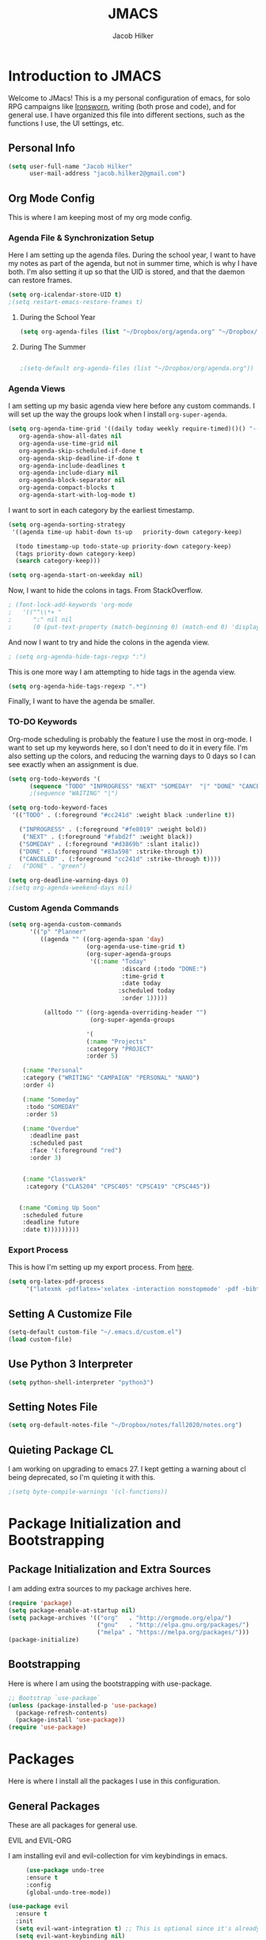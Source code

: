 #+title: JMACS
#+author: Jacob Hilker
* *Introduction to JMACS*
  Welcome to JMacs! This is a my personal configuration of emacs, for
  solo RPG campaigns like [[https://www.ironswornrpg.com/][Ironsworn]], writing (both prose and code), and
  for general use. I have organized this file into different sections,
  such as the functions I use, the UI settings, etc.
** Personal Info
   #+BEGIN_SRC emacs-lisp
(setq user-full-name "Jacob Hilker"
      user-mail-address "jacob.hilker2@gmail.com")
   #+END_SRC

** Org Mode Config
   This is where I am keeping most of my org mode config.
*** Agenda File & Synchronization Setup
    Here I am setting up the agenda files. During the school year, I want to have my notes as part of the agenda, but not in summer time, which is why I have both. I'm also setting it up so that the UID is stored, and that the daemon can restore frames. 
    #+BEGIN_SRC emacs-lisp
(setq org-icalendar-store-UID t)
;(setq restart-emacs-restore-frames t)
    #+END_SRC
**** During the School Year
     #+BEGIN_SRC emacs-lisp
(setq org-agenda-files (list "~/Dropbox/org/agenda.org" "~/Dropbox/notes/fall2020/notes.org" ))
     #+END_SRC

**** During The Summer
     #+BEGIN_SRC emacs-lisp

;(setq-default org-agenda-files (list "~/Dropbox/org/agenda.org"))
     #+END_SRC
*** Agenda Views
    I am setting up my basic agenda view here before any custom commands. I will set up the way the groups look when I install =org-super-agenda=.
    #+BEGIN_SRC emacs-lisp
   (setq org-agenda-time-grid '((daily today weekly require-timed)()() "----------------------" nil)
      org-agenda-show-all-dates nil
      org-agenda-use-time-grid nil
      org-agenda-skip-scheduled-if-done t
      org-agenda-skip-deadline-if-done t
      org-agenda-include-deadlines t
      org-agenda-include-diary nil
      org-agenda-block-separator nil
      org-agenda-compact-blocks t
      org-agenda-start-with-log-mode t)
    #+END_SRC
    I want to sort in each category by the earliest timestamp.
    #+BEGIN_SRC emacs-lisp
(setq org-agenda-sorting-strategy
 '((agenda time-up habit-down ts-up   priority-down category-keep)
 
  (todo timestamp-up todo-state-up priority-down category-keep)
  (tags priority-down category-keep)
  (search category-keep)))

(setq org-agenda-start-on-weekday nil)
    #+END_SRC
    Now, I want to hide the colons in tags. From StackOverflow.
    #+BEGIN_SRC emacs-lisp
; (font-lock-add-keywords 'org-mode
;   '(("^\\*+ "
;      ":" nil nil
;      (0 (put-text-property (match-beginning 0) (match-end 0) 'display " ")))))
    #+END_SRC
    And now I want to try and hide the colons in the agenda view.
    #+BEGIN_SRC emacs-lisp
; (setq org-agenda-hide-tags-regxp ":")
    #+END_SRC
    This is one more way I am attempting to hide tags in the agenda view.
    #+BEGIN_SRC emacs-lisp
(setq org-agenda-hide-tags-regexp ".*")
    #+END_SRC
    Finally, I want to have the agenda be smaller.
*** TO-DO Keywords
    Org-mode scheduling is probably the feature I use the most in org-mode. I want to set up my keywords here, so I don't need to do it in every file. I'm also setting up the colors, and reducing the warning days to 0 days so I can see exactly when an assignment is due.
    #+BEGIN_SRC emacs-lisp
(setq org-todo-keywords '(
      (sequence "TODO" "INPROGRESS" "NEXT" "SOMEDAY"  "|" "DONE" "CANCELED")))
      ;(sequence "WAITING" "|")

(setq org-todo-keyword-faces
 '(("TODO" . (:foreground "#cc241d" :weight black :underline t))
 
   ("INPROGRESS" . (:foreground "#fe8019" :weight bold))
    ("NEXT" . (:foreground "#fabd2f" :weight black))
   ("SOMEDAY" . (:foreground "#d3869b" :slant italic))
   ("DONE" . (:foreground "#83a598" :strike-through t))
   ("CANCELED" . (:foreground "cc241d" :strike-through t))))
;   ("DONE" . "green")

(setq org-deadline-warning-days 0)
;(setq org-agenda-weekend-days nil)

    #+END_SRC
*** Custom Agenda Commands
    #+BEGIN_SRC emacs-lisp
(setq org-agenda-custom-commands
      '(("p" "Planner"
         ((agenda "" ((org-agenda-span 'day)
                      (org-agenda-use-time-grid t)
                      (org-super-agenda-groups
                       '((:name "Today"                       
                                :discard (:todo "DONE:")
                                :time-grid t
                                :date today
                               :scheduled today
                                :order 1)))))
                          
          (alltodo "" ((org-agenda-overriding-header "")
                       (org-super-agenda-groups
   
                      '(
                      (:name "Projects"
                      :category "PROJECT"
                      :order 5)
                     
    (:name "Personal"
    :category ("WRITING" "CAMPAIGN" "PERSONAL" "NANO")
    :order 4)
    
    (:name "Someday"
     :todo "SOMEDAY"
     :order 5)

    (:name "Overdue"
      :deadline past
      :scheduled past
      :face '(:foreground "red")
      :order 3)


    (:name "Classwork"
     :category ("CLAS204" "CPSC405" "CPSC419" "CPSC445"))


   (:name "Coming Up Soon"
    :scheduled future
    :deadline future
    :date t)))))))))
    #+END_SRC
*** Export Process
    This is how I'm setting up my export process. From [[https://www.fbxiang.com/blog/2017/11/01/write_papers_with_org_mode_and_spacemacs.html#title_9][here]].
    #+BEGIN_SRC emacs-lisp
(setq org-latex-pdf-process 
     '("latexmk -pdflatex='xelatex -interaction nonstopmode' -pdf -bibtex -f %f"))
    #+END_SRC
** Setting A Customize File
   #+BEGIN_SRC emacs-lisp
(setq-default custom-file "~/.emacs.d/custom.el")
(load custom-file) 
   #+END_SRC

** Use Python 3 Interpreter 
   #+BEGIN_SRC emacs-lisp
(setq python-shell-interpreter "python3")
   #+END_SRC
** Setting Notes File
   #+BEGIN_SRC emacs-lisp
(setq org-default-notes-file "~/Dropbox/notes/fall2020/notes.org")
   #+END_SRC
** Quieting Package CL 
I am working on upgrading to emacs 27. I kept getting a warning about cl being deprecated, so I'm quieting it with this.
#+BEGIN_SRC emacs-lisp
;(setq byte-compile-warnings '(cl-functions))
#+END_SRC
* Package Initialization and Bootstrapping
** Package Initialization and Extra Sources
   I am adding extra sources to my package archives here.

   #+BEGIN_SRC emacs-lisp
(require 'package)
(setq package-enable-at-startup nil)
(setq package-archives '(("org"   . "http://orgmode.org/elpa/")
                         ("gnu"   . "http://elpa.gnu.org/packages/")
                         ("melpa" . "https://melpa.org/packages/")))
(package-initialize)
   #+END_SRC
** Bootstrapping
   Here is where I am using the bootstrapping with use-package.

   #+BEGIN_SRC emacs-lisp
;; Bootstrap `use-package`
(unless (package-installed-p 'use-package)
  (package-refresh-contents)
  (package-install 'use-package))
(require 'use-package)
   #+END_SRC
* Packages
  Here is where I install all the packages I use in this configuration.
** General Packages
   These are all packages for general use.
**** EVIL and EVIL-ORG
     I am installing evil and evil-collection for vim keybindings in emacs.
     #+BEGIN_SRC emacs-lisp
     (use-package undo-tree
     :ensure t
     :config
     (global-undo-tree-mode))

(use-package evil
  :ensure t
  :init
  (setq evil-want-integration t) ;; This is optional since it's already set to t by default.
  (setq evil-want-keybinding nil)
  :config
  (evil-mode 1)
  :preface
  (defun ian/save-and-kill-this-buffer ()
    (interactive)
    (save-buffer)
    (kill-this-buffer))
  :config
  (with-eval-after-load 'evil-maps ; avoid conflict with company tooltip selection
    (define-key evil-insert-state-map (kbd "C-n") nil)
    (define-key evil-insert-state-map (kbd "C-p") nil))
  (evil-ex-define-cmd "q" #'kill-this-buffer)
  (evil-ex-define-cmd "wq" #'ian/save-and-kill-this-buffer))

(use-package evil-collection
  :after evil
  :ensure t
  :config
  (evil-collection-init))

(use-package evil-org
  :ensure t
  :after org
  :config
  (add-hook 'org-mode-hook 'evil-org-mode)
  (add-hook 'evil-org-mode-hook
            (lambda ()
              (evil-org-set-key-theme)))
  (require 'evil-org-agenda)
  (evil-org-agenda-set-keys))

(use-package evil-surround
  :ensure t
  :config
  (global-evil-surround-mode 1))
     #+END_SRC
**** Imenu-List
     Imenu-list allows me to get an overview of my code or outline for an
     AAR/novel. Here I enable it and install it.

     #+BEGIN_SRC emacs-lisp
(use-package imenu-list
:ensure t
:config
(setq-default imenu-list-position "left"))

;(imenu-list-minor-mode t)
     #+END_SRC

**** Which-Key
     Which-key enables me to see what keys I can use.
     #+BEGIN_SRC emacs-lisp
(use-package which-key
:ensure t
:config
(which-key-mode 1))
     #+END_SRC

**** Magit
     Magit enables me to use git while in emacs. I enable it and install it here.
     #+BEGIN_SRC emacs-lisp
(use-package magit
:ensure t)

(use-package evil-magit
:ensure t)
     #+END_SRC

**** All-The-Icons
     Here I enable all-the-icons.
     #+BEGIN_SRC emacs-lisp
(use-package all-the-icons
:ensure t)
     #+END_SRC

**** Projectile
     Projectile is a way of using projects in emacs.
     #+BEGIN_SRC emacs-lisp
(use-package projectile
:ensure t
:config
(projectile-mode)
(setq projectile-project-search-path '("~/Projects/" "~/Documents/aurea" "~/Documents/brokenThrones" "~/Documents/byrne" "~/Documents/shatteredSkies"))


)
     #+END_SRC

**** General.el

     #+BEGIN_SRC emacs-lisp
(use-package general
:ensure t)
     #+END_SRC

**** Dashboard
     #+BEGIN_SRC emacs-lisp
(use-package dashboard
  :ensure t
  :config
  (dashboard-setup-startup-hook)
  (setq dashboard-startup-banner "~/.emacs.d/banner.png")
  (setq dashboard-banner-logo-title "Man your own jackhammer!")
  (setq dashboard-center-content t)
(setq dashboard-items '((recents  . 5)
                        (projects . 5)
                        (agenda . 5))))


     #+END_SRC
**** Unfill
     For toggling fill and unfill.

     #+BEGIN_SRC emacs-lisp
(use-package unfill
:ensure t)
     #+END_SRC
**** YASnippet
     #+BEGIN_SRC emacs-lisp
(use-package yasnippet
:ensure t
:config
(yas-global-mode t))

(use-package yasnippet-snippets
:ensure t)
     #+END_SRC

**** Restart Emacs
     #+BEGIN_SRC emacs-lisp
     (use-package restart-emacs
     :ensure t)
     #+END_SRC
**** CSV
     If I am using csv files I want a csv package.
     #+BEGIN_SRC emacs-lisp
(use-package csv-mode
:ensure t)
(add-to-list 'auto-mode-alist '("\\.csv\\'" . csv-mode))
     #+END_SRC

**** Smartparens and Evil-Smartparens
     #+BEGIN_SRC emacs-lisp
(use-package smartparens
:ensure t
:config
(smartparens-global-mode t))
(use-package evil-smartparens
:ensure t
:after (smartparens evil evil-collection))
     #+END_SRC
**** Treemacs
     #+BEGIN_SRC emacs-lisp
(use-package treemacs
:ensure t
:config
(setq-default treemacs-width 20))

(use-package treemacs-evil
:after evil treemacs
:ensure t)

(use-package treemacs-projectile
:after projectile treemacs
:ensure t)

(use-package treemacs-magit
:after magit treemacs
:ensure t)
     #+END_SRC
**** Linum-relative 
     #+BEGIN_SRC emacs-lisp
(use-package linum-relative
:ensure t
:config
(setq linum-relative-current-symbol "")
)
     #+END_SRC
**** Elcord
     Allows me to set my discord status in emacs.
     #+BEGIN_SRC emacs-lisp
(use-package elcord
:ensure t)
     #+END_SRC
**** BM
     #+BEGIN_SRC emacs-lisp
(use-package bm
:ensure t)
     #+END_SRC
** UI Packages
*** Themes
**** Solarized
     Here is a package for using solarized.
     #+BEGIN_SRC emacs-lisp
(use-package color-theme-sanityinc-solarized
:ensure t)
     #+END_SRC

**** Atom One
     #+BEGIN_SRC emacs-lisp
(use-package atom-one-dark-theme
:ensure t)
     #+END_SRC
**** Gruvbox
     #+BEGIN_SRC emacs-lisp
(use-package gruvbox-theme
:ensure t)
     #+END_SRC
**** Doom Themes
     #+BEGIN_SRC emacs-lisp
(use-package doom-themes
:ensure t)
     #+END_SRC
*** Doom Modeline

    #+BEGIN_SRC emacs-lisp 
   (use-package doom-modeline
   :ensure t
   :config
   (setq doom-modeline-height 32))
    #+END_SRC
*** Ace Window
    #+BEGIN_SRC emacs-lisp
(use-package ace-window :ensure t)
    #+END_SRC
*** Golden Ratio
    #+BEGIN_SRC emacs-lisp
(use-package golden-ratio
:ensure t
:config
(golden-ratio-mode t)
(setq golden-ratio-auto-scale t))
    #+END_SRC
*** Ewal
    #+BEGIN_SRC emacs-lisp
;(use-package ewal 
;:ensure t
;:init (setq ewal-use-built-in-always-p nil
;              ewal-use-built-in-on-failure-p t
;              ewal-built-in-palette "sexy-material"
;              ewal-json-file "~/.cache/wal/colors.json"))
    #+END_SRC

*** Centaur Tabs
    #+BEGIN_SRC emacs-lisp 
 (use-package centaur-tabs
 :ensure t
 :config
 (centaur-tabs-mode t)
 
    (setq centaur-tabs-set-modified-marker t)
    (setq centaur-tabs-modified-marker "•")
    (setq centaur-tabs-set-bar 'left) 
    (setq centaur-tabs-set-icons t)
    (setq centaur-tabs-set-close-button t)
    (setq centaur-tabs-close-button "x")
    (setq centaur-tabs-style "rounded")
    (setq centaur-tabs-height 32)
    (define-key evil-normal-state-map (kbd "g t") 'centaur-tabs-forward)
    (define-key evil-normal-state-map (kbd "g T") 'centaur-tabs-backward)
    (setq centaur-tabs-cycle-scope 'tabs))
 
 
 (defun centaur-tabs-buffer-groups ()
  "Use as few groups as possible."
 (list (cond ((string-equal "*" (substring (buffer-name) 0 1))
                    "Tools")
                    (cond ((string-equal "eglot" (downcase (substring (buffer-name) 1 6)))
                           "Eglot")
                          (t
                           "Tools")))))
(defun centaur-tabs-hide-tab (x)
  "Do no to show buffer X in tabs."
  (let ((name (format "%s" x)))
    (or
     ;; Current window is not dedicated window.
     (window-dedicated-p (selected-window))

     ;; Buffer name not match below blacklist.
     (string-prefix-p "*epc" name)
     (string-prefix-p "*helm" name)
     (string-prefix-p "*Helm" name)
     (string-prefix-p "*Compile-Log*" name)
     (string-prefix-p "*lsp" name)
     (string-prefix-p "*company" name)
     (string-prefix-p "*Flycheck" name)
     (string-prefix-p "*tramp" name)
     (string-prefix-p " *Mini" name)
     (string-prefix-p "*help" name)
     (string-prefix-p "*straight" name)
     (string-prefix-p " *temp" name)
     (string-prefix-p "*Help" name)
     (string-prefix-p "*mybuf" name)
     (string-prefix-p "*Org Agenda*" name)
     (string-prefix-p "*Ilist*" name)

     (string-prefix-p "*Agenda Commands*" name)
     ;; Is not magit buffer.
     (and (string-prefix-p "magit" name)
      (not (file-name-extension name)))
     )))
(add-hook 'server-after-make-frame-hook 'centaur-tabs-mode)

   #+end_src
    #+END_SRC
*** Solaire Mode
    #+BEGIN_SRC emacs-lisp
;(use-package solaire-mode
;  :hook (after-init . solaire-global-mode))
    #+END_SRC
*** Pretty Mode
    #+BEGIN_SRC emacs-lisp
(use-package pretty-mode
:ensure t)
    #+END_SRC
** Worldbuilding Packages
*** Wordgen Mode
    #+BEGIN_SRC emacs-lisp
(use-package wordgen
:ensure t)
    #+END_SRC
*** Mediawiki
    This package lets me use wikipedia syntax highlighting.
    #+BEGIN_SRC emacs-lisp
(use-package mediawiki
:ensure t)
    #+END_SRC
** Writer Packages
*** Writegood-Mode
    #+BEGIN_SRC emacs-lisp
(use-package writegood-mode
:ensure t)
    #+END_SRC
*** Writeroom-Mode
    Writeroom-Mode is a minor mode for distraction-free writing.
    #+BEGIN_SRC emacs-lisp
(use-package writeroom-mode
:ensure t)
    #+END_SRC
*** Wordsmith Mode

    #+BEGIN_SRC emacs-lisp
    (use-package wordsmith-mode
    :ensure t)
    #+END_SRC
*** Markdown Mode
    This allows me to use markdown mode.
    #+BEGIN_SRC emacs-lisp
(use-package markdown-mode
:ensure t)
    #+END_SRC 
** RPG Packages
*** Decide-Mode
    This is useful for rolling dice.
    #+BEGIN_SRC emacs-lisp
(use-package decide
:ensure t)
    #+END_SRC
** Completion Packages
*** Ivy
    #+BEGIN_SRC emacs-lisp
(use-package ivy
:ensure t
:config
(ivy-mode 1))
    #+END_SRC

*** Counsel
    Counsel allows us to utilize ivy by replacing many built-in and common
    functions with richer versions. Let’s install it!

    #+BEGIN_SRC emacs-lisp
;(use-package counsel-projectile)
(use-package counsel
:ensure t)
    #+END_SRC

*** Swiper
    #+BEGIN_SRC emacs-lisp
(use-package swiper
  :commands (swiper swiper-all))
    #+END_SRC
*** Company Mode
    #+BEGIN_SRC emacs-lisp
    (use-package company
    :ensure t
    :config
    (add-hook 'after-init-hook 'global-company-mode))
    #+END_SRC
** Programming Packages
*** Python Programming
    #+BEGIN_SRC emacs-lisp
  (use-package elpy
  :ensure t)
    #+END_SRC
*** BBCode Formatting
    #+BEGIN_SRC emacs-lisp
    (use-package bbcode-mode
    :ensure t)
    #+END_SRC
*** Javascript
    #+BEGIN_SRC emacs-lisp
    (use-package js2-mode
    :ensure t)
    (add-to-list 'auto-mode-alist '("\\.js\\'" . js2-mode))
    ;; Better imenu
    (add-hook 'js2-mode-hook #'js2-imenu-extras-mode)
    (use-package js2-refactor
    :ensure t)
    (use-package xref-js2
    :ensure t)

(add-hook 'js2-mode-hook #'js2-refactor-mode)
(js2r-add-keybindings-with-prefix "C-c C-r")
(define-key js2-mode-map (kbd "C-k") #'js2r-kill)

;; js-mode (which js2 is based on) binds "M-." which conflicts with xref, so
;; unbind it.
(define-key js-mode-map (kbd "M-.") nil)

(add-hook 'js2-mode-hook (lambda ()
  (add-hook 'xref-backend-functions #'xref-js2-xref-backend nil t)))

    #+END_SRC
*** Flush 
    #+BEGIN_SRC emacs-lisp
(use-package flycheck
:ensure t
:config
(add-hook 'prog-mode-hook 'flycheck-mode))
    #+END_SRC
*** Lorem Ipsum
    #+BEGIN_SRC emacs-lisp
(use-package lorem-ipsum
:ensure t)
    #+END_SRC
*** .vimrc Mode
    #+BEGIN_SRC emacs-lisp
(use-package vimrc-mode
:ensure t
:config 
(add-to-list 'auto-mode-alist '("\\.vimrc\\'" . vimrc-mode)))

    #+END_SRC

*** Web Mode 
    #+BEGIN_SRC emacs-lisp
(use-package web-mode
:ensure t)
    #+END_SRC
*** Tagedit
    #+BEGIN_SRC emacs-lisp
(use-package tagedit
:ensure t
:config
(tagedit-add-experimental-features))
    #+END_SRC
*** YAML Mode
    #+BEGIN_SRC emacs-lisp
(use-package yaml-mode
:ensure t)
    #+END_SRC 
** Org Packages
*** Org Bullets
    This allows for better org-mode bullets.
    #+BEGIN_SRC emacs-lisp
(use-package org-bullets
:after org
:ensure t)
    #+END_SRC
*** Org-TOC
    Allows for a TOC to be generated in an org file.
    #+BEGIN_SRC emacs-lisp
(use-package toc-org
  :after org
  :init (add-hook 'org-mode-hook #'toc-org-enable))
    #+END_SRC
*** Org Super Agenda
    I'm setting up my agenda with a few groups. I want things for today to show up first, followed by things coming up soon, overdue items, personal items, and things to do someday last.
    #+BEGIN_SRC emacs-lisp
(use-package org-super-agenda
:ensure t
:config
(add-hook 'org-mode-hook 'org-super-agenda-mode)

;(setq org-agenda-span 5)
(setq org-super-agenda-fontify-whole-header-line t)
;(setq org-super-agenda-header-separator (concat "\n" (make-string (window-width) 9472) "\n" ))

(setq org-super-agenda-groups 
'((:name "Today"
   :discard (:todo "DONE:")
   :date today
   :scheduled today
   :and (:date today :time-grid t))

                         

   
   (:name "Projects"
    :category "PROJECT"
    :order 5)
    
    (:name "Someday"
     :todo "SOMEDAY:"
     :order 5)

    (:name "Overdue"
      :deadline past
      :scheduled past
      :face '(:foreground "red")
      :order 3)

    (:name "Personal"
    :category ("WRITING" "CAMPAIGN" "PERSONAL" "NANO" "UMWCLUB")
    :order 4)

    (:name "Classwork"
     :category ("CLAS204" "CPSC405" "CPSC419" "CPSC445"))


   (:name "Coming Up Soon"
    :scheduled future
    :deadline future
    :date t))))
;(setq org-agenda-prefix 
;'((agenda . " %i %-12:c%?-12t% s")
; (todo . " %i %-12:c%s")
; (tags . " %i %-12:c")
; (search . " %i %-12:c")))
;'((:auto-category t)))) - for automatically by category
    #+END_SRC
*** Org Export Backends
**** Org Mediawiki
     #+BEGIN_SRC emacs-lisp
    (use-package ox-mediawiki
    :ensure t)
     #+END_SRC
**** Org RST
     #+BEGIN_SRC emacs-lisp
(use-package ox-rst
:ensure t)
     #+END_SRC
**** Pandoc
     Pandoc is just too damn good to give up.
     #+BEGIN_SRC emacs-lisp
(use-package ox-pandoc
:ensure t)
     #+END_SRC
*** Org Journal
    #+BEGIN_SRC emacs-lisp
(use-package org-journal
:ensure t
:config
(setq org-agenda-enable-journal-integration nil)
:custom
(org-journal-dir "~/Dropbox/org/bullet/")
(org-journal-time-format "%a, %d %b %Y")
(org-journal-file-type 'monthly))
    #+END_SRC
*** Pomodoro
    #+BEGIN_SRC emacs-lisp
(use-package tomatinho
:ensure t)
    #+END_SRC
*** Org Chef
    If I find a recipe I want to try I want to save it easily.
    #+BEGIN_SRC emacs-lisp
(use-package org-chef
:ensure t)
    #+END_SRC
*** Org QL
    #+BEGIN_SRC emacs-lisp
(use-package org-ql
:ensure t)
    #+END_SRC

    #+END_SRC
*** Org-Ref
    Org-ref allows me to do citations easily.
    #+BEGIN_SRC emacs-lisp
(use-package ivy-bibtex
:ensure t)

(use-package org-ref
:ensure t
:config
(setq org-ref-completion-library 'org-ref-ivy-bibtex))


(setq org-ref-default-bibliography '("~/Dropbox/bibliography/biblatex.bib"))
    #+END_SRC
*** Org Agenda Property
    This allows me to show other properties in the agenda view.
    #+BEGIN_SRC emacs-lisp
(use-package org-agenda-property
:ensure t)
    #+END_SRC
** News Packages
*** Elfeed
    Elfeed is a feed reader. EMMS is a music player for podcasts.
    #+BEGIN_SRC emacs-lisp
(use-package elfeed-org
  :ensure t
  :config
  (elfeed-org)
(setq elfeed-db-directory "~/Dropbox/elfeed")
(setq rmh-elfeed-org-files (list "~/Dropbox/elfeed/elfeed.org")))

;(defun bjm/elfeed-show-all ()
;  (interactive)
;  (bookmark-maybe-load-default-file)
;  (bookmark-jump "elfeed-all"))
;(defun bjm/elfeed-show-emacs ()
;  (interactive)
;  (bookmark-maybe-load-default-file)
;  (bookmark-jump "elfeed-emacs"))
;(defun bjm/elfeed-show-daily ()
;  (interactive)
;  (bookmark-maybe-load-default-file)
;  (bookmark-jump "elfeed-daily"))

;;functions to support syncing .elfeed between machines
;;makes sure elfeed reads index from disk before launching
(defun bjm/elfeed-load-db-and-open ()
  "Wrapper to load the elfeed db from disk before opening"
  (interactive)
  (elfeed-db-load)
  (elfeed)
  (elfeed-search-update--force))

;;write to disk when quiting
(defun bjm/elfeed-save-db-and-bury ()
  "Wrapper to save the elfeed db to disk before burying buffer"
  (interactive)
  (elfeed-db-save)
  (quit-window))

(defun elfeed-mark-all-as-read ()
      (interactive)
      (mark-whole-buffer)
      (elfeed-search-untag-all-unread))

(use-package elfeed
  :ensure t
  :bind (:map elfeed-search-mode-map
               ("C-g" . bookmark-jump)
              ("a" . bjm/elfeed-show-all)
              ("A" . elfeed-mark-all-as-read)
;              ("D" . bjm/elfeed-show-daily)
              ("q" . bjm/elfeed-save-db-and-bury)))

(defun ime-elfeed-podcast-tagger (entry)
  (when (elfeed-entry-enclosures entry)
    (elfeed-tag entry 'podcasts)))

(add-hook 'elfeed-new-entry-hook #'ime-elfeed-podcast-tagger)

    #+END_SRC
* Miscellaneous Formats
** Title Format
   #+BEGIN_SRC emacs-lisp
(setq-default frame-title-format '("" user-login-name " - " "%b"))
   #+END_SRC

** Timestamp Formats
   #+BEGIN_SRC emacs-lisp
;(setq-default org-display-custom-times t)
;(setq org-time-stamp-custom-formats '("<%a, %d %h>" . "<%a, %d %h %H:%M>"))
;(setq org-agenda-format-date "%d %h")
   #+END_SRC  
** Agenda Date Format
   I don't like the default date format for the agenda. I'm going to make it a bit smaller here. I also found the separator lines on [[https://www.reddit.com/r/orgmode/comments/e4stk2/adding_a_separator_line_between_days_in_emacs/][r/orgmode]].

   #+BEGIN_SRC emacs-lisp
;(setq org-agenda-format-date "%a, %d %b.")
(setq org-agenda-format-date (concat "\n"
                                                    (make-string (window-width) 9472)
                                                    "\n"
                                                    "%a, %d %b."
                                                    "\n"
                                                   (make-string (window-width) 9472)
))
   #+END_SRC
* Specific Functions
** Sidebar 
   I'm testing this.
** Hide Messages and QL View
   #+begin_src emacs-lisp 
(setq-default message-log-max nil)
(kill-buffer "*Messages*")
;(kill-buffer "*Org QL View: Coming Up Soon*")
;(setq split-width-threshold 40)
;(setq split-height-threshold nil)
   #+end_src
** Find Files
*** Find Config File
    This file lets me edit my configuration file.

    #+BEGIN_SRC emacs-lisp
(defun edit-dotfile ()
  (interactive)
  (find-file "~/.emacs.d/jmacs.org"))
    #+END_SRC

*** Find Journal Location
    #+BEGIN_SRC emacs-lisp
(defun org-journal-find-location ()
  ;; Open today's journal, but specify a non-nil prefix argument in order to
  ;; inhibit inserting the heading; org-capture will insert the heading.
  (org-journal-new-entry t)
  ;; Position point on the journal's top-level heading so that org-capture
  ;; will add the new entry as a child entry.
  (goto-char (point-min)))
    #+END_SRC
*** Find Notes 
    This function will find my notes for the current semester.
    #+BEGIN_SRC emacs-lisp
(defun find-notes ()
(interactive)
(find-file "~/Dropbox/notes/fall2020/notes.org"))
    #+END_SRC

*** Find Agenda 
    This function will find my notes for the current semester.
    #+BEGIN_SRC emacs-lisp
(defun find-agenda ()
(interactive)
(find-file "~/Dropbox/org/agenda.org"))
    #+END_SRC

** Use Y/N or y/n for yes/no
   Here is a way I can use "y" or "n" to answer yes or no.
   #+BEGIN_SRC emacs-lisp
(defalias 'yes-or-no-p 'y-or-n-p)
   #+END_SRC
** Auto-Save Fix
   #+BEGIN_SRC emacs-lisp
(setq backup-directory-alist
      `((".*" . ,temporary-file-directory)))
(setq auto-save-file-name-transforms
      `((".*" ,temporary-file-directory t)))

   #+END_SRC
** Resize Images
   #+BEGIN_SRC emacs-lisp
(setq org-image-actual-width (/ (display-pixel-width) 4))
   #+END_SRC
** No Tabs, Only Spaces
   #+BEGIN_SRC emacs-lisp
(setq-default indent-tabs-mode nil)
   #+END_SRC
** One Group for Centaur Tabs
   #+BEGIN_SRC emacs-lisp
(defun centaur-tabs-buffer-groups ()
     "`centaur-tabs-buffer-groups' control buffers' group rules.

   Group centaur-tabs with mode if buffer is derived from `eshell-mode' `emacs-lisp-mode' `dired-mode' `org-mode' `magit-mode'.
   All buffer name start with * will group to \"Emacs\".
   Other buffer group by `centaur-tabs-get-group-name' with project name."
     (list
    (cond
     ((or (string-equal "*" (substring (buffer-name) 0 1))
          (memq major-mode '(magit-process-mode
                 magit-status-mode
                 magit-diff-mode
                 magit-log-mode
                 magit-file-mode
                 magit-blob-mode
                 magit-blame-mode
                 )))
      "Emacs")
     ((derived-mode-p 'prog-mode)
      "Editing")
     ((memq major-mode '(helpful-mode
                 help-mode))
      "Help")
    
     (t
      (centaur-tabs-get-group-name (current-buffer))))))
   #+END_SRC
** Set Journal Header
   #+BEGIN_SRC emacs-lisp
(defun org-journal-file-header-func ()
  "Custom function to create journal header."
  (concat
    (pcase org-journal-file-type
      (`daily "#+TITLE: Daily Journal\n#+STARTUP: folded")
      (`weekly "#+TITLE: Weekly Journal\n#+STARTUP: folded")
      (`monthly "#+TITLE: Monthly Journal\n#+STARTUP: folded")
      (`yearly "#+TITLE: Yearly Journal\n#+STARTUP: folded"))))

(setq org-journal-file-header 'org-journal-file-header-func)
   #+END_SRC
** Find Modeline Segments
   #+BEGIN_SRC emacs-lisp
(defun find-modeline ()
(interactive)
(find-file "~/.emacs.d/elpa/doom-modeline-20200211.1352/doom-modeline-segments.el")
)
   #+END_SRC
** Capture at Point
   #+BEGIN_SRC emacs-lisp
(defun org-capture-at-point ()
  "Insert an org capture template at point."
  (interactive)
  (org-capture 0))
   #+END_SRC
** Use Scratch Buffer as Default
   #+begin_src emacs-lisp
   (setq inhibit-splash-screen t)
   #+end_src
** Open Planner
   #+begin_src emacs-lisp
   (defun open-agenda ()
    (interactive)
    (org-agenda nil "p"))

    (defun open-weekly-agenda ()
    (interactive)
    (org-agenda nil "a"))
   #+end_src

* Hooks and General (Non-UI) Config
** Delete Other Windows on Load
I don't want spit windows when I load emacs.
#+begin_src emacs-lisp
(add-hook 'emacs-startup-hook
          (lambda () (delete-other-windows)) t)
#+end_src
** File Types and Modes
*** Default Scratch Buffer is Org Mode
    #+BEGIN_SRC emacs-lisp
    (setq-default initial-major-mode 'org-mode)
    (setq initial-scratch-message nil)
    #+END_SRC
*** File Types
**** Org Mode File Types
     I want to load novel (.nvl), novel characters (.chrs), character sheet
     (.chr), campaign (.cmp), AAR (.aar), novel outline (.nvo), worldbuilding lore (.lre), and Kerbal Space Program (.kpr) files as org-mode files.

     #+BEGIN_SRC emacs-lisp
  (add-to-list 'auto-mode-alist '("\\.org\\'" . org-mode))
  (add-to-list 'auto-mode-alist '("\\.nvl\\'" . org-mode))
  (add-to-list 'auto-mode-alist '("\\.chrs\\'" . org-mode))
  (add-to-list 'auto-mode-alist '("\\.cmp\\'" . org-mode))
  (add-to-list 'auto-mode-alist '("\\.chr\\'" . org-mode))
  (add-to-list 'auto-mode-alist '("\\.aar\\'" . org-mode))
  (add-to-list 'auto-mode-alist '("\\.nvo\\'" . org-mode))
  (add-to-list 'auto-mode-alist '("\\.lre\\'" . org-mode))
  (add-to-list 'auto-mode-alist '("\\.kpr\\'" . org-mode))
     #+END_SRC

**** Visual Line Mode 
     #+BEGIN_SRC emacs-lisp
     (add-hook 'org-mode-hook 'visual-line-mode)
     #+END_SRC
*** Modes
**** Org-Bullet and Super Agenda Mode
     #+BEGIN_SRC emacs-lisp
(setq-default org-bullets-mode 1)
(add-hook 'org-mode-hook 'org-bullets-mode)
(add-hook 'org-mode-hook 'org-super-agenda-mode)
(add-hook 'org-mode-hook 'flyspell-mode)
(add-hook 'org-mode-hook 'toc-org-mode)
(setq-default org-list-allow-alphabetical t)
     #+END_SRC
**** WC-Mode, Writer-Room Mode, and Decide Mode
     I want to use wc-mode and decide-mode for when I am in org mode.

     #+BEGIN_SRC emacs-lisp
;(add-hook 'org-mode-hook 'wc-mode)
;(add-hook 'org-mode-hook 'decide-mode)
     #+END_SRC
**** Global Auto-Complete and Snippet Mode
     Here I always want to use auto-complete mode in programming, as well as in the current buffer.
     #+BEGIN_SRC emacs-lisp
(add-hook 'prog-mode-hook 'company-mode)
(setq-default yas-minor-mode 1)
     #+END_SRC

**** Doom Mode Line
     #+BEGIN_SRC emacs-lisp
     (setq-default doom-modeline-mode t)
     #+END_SRC
**** Display Battery Mode
     I want to display battery in the modeline.
     #+BEGIN_SRC emacs-lisp
(display-battery-mode t)
     #+END_SRC
**** Smartparens Mode
     #+BEGIN_SRC emacs-lisp
     (smartparens-mode t)
     #+END_SRC
** ELPY for python and BBC-Mode for BBCode 
   #+BEGIN_SRC emacs-lisp
   (add-hook 'python-mode 'elpy-mode)
   (add-to-list 'auto-mode-alist '("\\.bbc\\'" . bbcode-mode)) 
   #+END_SRC
** Markdown and TOC-Org Mode
** Use Line Numbers in Prog Mode
   #+BEGIN_SRC emacs-lisp
(add-hook 'prog-mode-hook 'linum-relative-mode)
   #+END_SRC
** Tabs
* Keybindings
  Here is a list of all keybindings in JMacs.
** General Keybindings
   Here is a list of general purpose keybindings using General.el.
*** Emacs Command Keybindings
    #+BEGIN_SRC emacs-lisp
(general-define-key
   :states '(normal visual insert emacs)
   :prefix "SPC"
   :non-normal-prefix "C-SPC"

    "SPC" (general-simulate-key "M-x")
    "c"   (general-simulate-key "C-c")
    "h"   (general-simulate-key "C-h")
    "u"   (general-simulate-key "C-u")
    "x"   (general-simulate-key "C-x"))

(general-define-key
   :states '(normal visual insert emacs)
               "C-g"  'bookmark-jump)
    #+END_SRC
** Auto Complete
   #+BEGIN_SRC emacs-lisp
(general-define-key
   :states '(normal visual insert emacs)
   :prefix "SPC"
   :non-normal-prefix "C-SPC"

   "TAB" 'company-complete)
   #+END_SRC
    
** Quit Commands 

   #+BEGIN_SRC emacs-lisp
(general-define-key
   :states '(normal visual insert emacs)
   :prefix "SPC"
   :non-normal-prefix "C-SPC"

   "q" '(:ignore t :which-key "quit emacs")
   "qq"  'kill-emacs
   "qz"  'delete-frame
   "qr"  'restart-emacs)
   #+END_SRC
   
** Buffer Commands 
   #+BEGIN_SRC emacs-lisp
(general-define-key
   :states '(normal visual insert emacs)
   :prefix "SPC"
   :non-normal-prefix "C-SPC"


    "b"   '(:ignore t :which-key "buffers")
    "bb"  'mode-line-other-buffer
    "bd"  'kill-this-buffer
    "bn"  'next-buffer
    "bp"  'previous-buffer
    "bq"  'kill-buffer-and-window
    "bR"  'rename-file-and-buffer
    "br"  'revert-buffer
    "bs" 'switch-to-buffer)
   #+END_SRC
** Window Commands
*** Split and Delete Windows
    #+BEGIN_SRC emacs-lisp 
   (general-define-key
   :states '(normal visual insert emacs)
   :prefix "SPC"
   :non-normal-prefix "C-SPC"


   "w"  '(:ignore t :which-key "Windows")
   "wh" '(split-window-right :which-key "Horizontal Split")
   "wv" '(split-window-below :which-key "Vertical Split")
   "wd"  'delete-window
   "wD"  'delete-other-windows
   "wm" 'maximize-window)
    #+END_SRC
** Better Window Navigation
   #+BEGIN_SRC emacs-lisp

   #+END_SRC

** Files
   #+BEGIN_SRC emacs-lisp
(general-define-key
   :states '(normal visual insert emacs)
   :prefix "SPC"
   :non-normal-prefix "C-SPC"


   "f" '(:ignore t :which-key "Files")
   "fe" '(:ignore t :which-key "Edit file")
   "feD" 'edit-dotfile
   "ff"  'counsel-find-file
   "fs"  '(save-buffer :which-key "Save file")
   "f" '(:ignore t :which-key "Files")
   "fe" '(:ignore t :which-key "Edit file")
   "fE" '(:ignore t :which-key "Eval file")
   "fEr" 'eval-region
   "fEb" 'eval-buffer
   "fEd" 'eval-defun
   "ff"  'counsel-find-file
   "fs"  'save-buffer
   "fn" 'find-notes
   "fa" 'find-agenda
   "fc" 'byte-compile-file)
   #+END_SRC
** Packages
   #+BEGIN_SRC emacs-lisp
(general-define-key
   :states '(normal visual insert emacs)
   :prefix "SPC"
   :non-normal-prefix "C-SPC"


   "p" '(:ignore t :which-key "Packages")
   "pl" 'package-list-packages
   "pr" 'package-refresh-contents
   "pi" 'package-install
   "pI" 'package-initialize
   "pd" 'package-delete)
   #+END_SRC
** Org-Mode
   #+BEGIN_SRC emacs-lisp
(general-define-key
   :states '(normal visual insert emacs)
   :prefix "SPC"
   :non-normal-prefix "C-SPC"


   "o" '(:ignore t :which-key "Org Menu")
   "os" 'org-schedule
   "oS" 'org-save-all-org-buffers
   "oa" 'open-agenda 
   "oA" 'org-agenda
   "od" 'org-deadline
   "oc" 'org-capture-at-point
   "oC" '(:ignore t :which-key "cycle")
   "oCa" 'org-cycle-agenda-files
   "oT" '(:ignore t :which-key "toggle")
   "oTi" 'org-toggle-inline-images 
;   "ot" 'counsel-org-tag
   "ot" 'org-time-stamp
   "oi" '(:ignore t :which-key "insert")
   "oiT" 'toc-org-insert-toc
;   "oit" 'org-time-stamp
   "oe" 'org-export-dispatch
   "ow" 'open-weekly-agenda
;   "oP" '(:ignore t :which-key "Pomodoro")
;   "oPs" '(tomatinho :which-key "Start Pomodoro")
;   "oPk" '(tomatinho-interactive-quit :which-key "Kill Timer")
   "oj" '(:ignore t :which-key "Org Journal")
   "ojn" 'org-journal-new-entry
   "o/" 'org-ql-search)


   #+END_SRC
** More Org-Mode
   #+BEGIN_SRC emacs-lisp
(general-define-key
   :states '(normal visual insert emacs)
   :prefix "SPC"
   :non-normal-prefix "C-SPC"
   "O" '(:ignore t :which-key "Org Menu")
   "Ot" 'org-todo) 
   #+END_SRC
** Magit
   #+BEGIN_SRC emacs-lisp
(general-define-key
   :states '(normal visual insert emacs)
   :prefix "SPC"
   :non-normal-prefix "C-SPC"


   "g" '(:ignore t :which-key "Magit")
   "gs" 'magit-status
   "gS" 'magit-stage-file
   "gc" 'magit-commit
   "gp" 'magit-pull
   "gP" 'magit-push
   "gb" 'magit-branch
   "gB" 'magit-blame
   "gd" 'magit-diff) 
   #+END_SRC
** Imenu-List Commands
   #+BEGIN_SRC emacs-lisp
(general-define-key
   :states '(normal visual insert emacs)
   :prefix "SPC"
   :non-normal-prefix "C-SPC"


   "i" '(:ignore t :which-key "Imenu-list") 
   "ie" 'imenu-list-goto-entry)
   #+END_src
** Writer Commands
   #+BEGIN_SRC emacs-lisp
(general-define-key
   :states '(normal visual insert emacs)
   :prefix "SPC"
   :non-normal-prefix "C-SPC"


   "r"  '(:ignore t :which-key "Writer Modes")
   "rr" 'writeroom-mode
   "rm" 'writeroom-toggle-mode-line
   "rw" 'wordsmith-mode)
   #+END_SRC
** Toggles
   #+Begin_SRC emacs-lisp
(general-define-key
   :states '(normal visual insert emacs)
   :prefix "SPC"
   :non-normal-prefix "C-SPC"


   "t" '(:ignore t :which-key "Toggle")
   "tw" 'toggle-word-wrap
   "tf" 'unfill-toggle
;   "tf" '(xah-cycle-font-2 :which-key "toggle font")
   "tn" 'linum-relative-toggle
   "tN" 'display-line-numbers-mode)
   #+END_src
** General Mode Toggles
   #+BEGIN_SRC emacs-lisp
(general-define-key
   :states '(normal visual insert emacs)
   :prefix "SPC"
   :non-normal-prefix "C-SPC"

  
 "m" '(:ignore t :which-key "Mode Toggles")
   "ma" 'auto-complete-mode
   "mi" 'org-indent-mode
   "md" 'decide-mode
   "my" 'yas-minor-mode 
   "mw" 'writegood-mode
   "ms" 'flyspell-mode
   "mf" 'fringe-mode
   "mF" 'flycheck-mode
   "mc" 'company-mode
   "md" 'decide-mode
   "mt" 'toc-org-mode
   "mS" 'smartparens-mode)
   #+END_SRc
** YaSnippet 
   #+BEGIN_SRC emacs-lisp
(general-define-key
   :states '(normal visual insert emacs)
   :prefix "SPC"
   :non-normal-prefix "C-SPC"


"y" '(:ignore t :which-key "Yasnippet")
"yn" 'yas-new-snippet
"yi" 'yas-insert-snippet
"yy" 'yas-minor-mode)
   #+END_SRC
** Spell-check
   #+BEGIN_SRC emacs-lisp
(general-define-key
   :states '(normal visual insert emacs)
   :prefix "SPC"
   :non-normal-prefix "C-SPC"


"s" '(:ignore t :which-key "Spell Check")
"sn" 'flyspell-goto-next-error
"sb" 'ispell-buffer
"sf" 'flyspell-mode
"sc" 'flyspell-correct-word-before-point)
   #+END_SRC
** Lorem Ipsum
   #+BEGIN_SRC emacs-lisp
(general-define-key
   :states '(normal visual insert emacs)
   :prefix "SPC"
   :non-normal-prefix "C-SPC"


"l" '(:ignore t :which-key "Lorem Ipsum")
"ll" 'lorem-ipsum-insert-list
"ls" 'lorem-ipsum-insert-sentences
"lp" 'lorem-ipsum-insert-paragraphs)

   #+END_SRC

** TAB for Evil-Org 
   This keybinding lets you use the Tab key to toggle folding headers,
   like in regular org mode.

   #+BEGIN_SRC emacs-lisp
  (general-define-key
  :states 'normal 
  "TAB" 'evil-toggle-fold)
   #+END_SRC 

** UI Keybindings
   #+BEGIN_SRC emacs-lisp
(global-set-key (kbd "C-=") 'text-scale-increase)
(global-set-key (kbd "C--") 'text-scale-decrease)
   #+END_SRC
** Treemacs and Imenu-List 
*** Toggle Treemacs and Imenu-List
    #+BEGIN_SRC emacs-lisp
   (general-define-key
   :states '(normal visual insert emacs) 
   "<f6>" 'imenu-list-smart-toggle
   "<f5>" 'treemacs)
   (general-define-key
   :states '(treemacs)
   "<f6>" 'imenu-list-smart-toggle'
   "<f5>" 'treemacs-quit)
    #+END_SRC
*** Treemacs Keybindings
**** Help
     #+BEGIN_SRC emacs-lisp
   (general-define-key
   :states '(treemacs)
   :prefix "SPC"
   :normal-prefix "C-SPC"
   
   "h" 'treemacs-helpful-hydra)
     #+END_SRC
**** Workspaces
     #+BEGIN_SRC emacs-lisp
   (general-define-key
   :states '(treemacs)
   :prefix "SPC"
   :normal-prefix "C-SPC"

   "w" '(:ignore t :which-key "Workspaces")
   "ws" 'treemacs-switch-workspace
   "wr" 'treemacs-remove-workspace
   "wc" 'treemacs-create-workspace)
     #+END_SRC
**** Projects
     #+BEGIN_SRC emacs-lisp
   (general-define-key
   :states '(treemacs)
   :prefix "SPC"
   :normal-prefix "C-SPC"

   "p" '(:ignore t :which-key "Projects")
   "pc" 'treemacs-add-project-to-workspace
   "pd" 'treemacs-remove-project-from-workspace
   "pr" 'treemacs-rename-project
   "pp" 'treemacs-projectile)
   (general-define-key
   :states '(treemacs)
   "cw" 'treemacs-rename-project)
     #+END_SRC
** Python
   #+BEGIN_SRC emacs-lisp
   (general-define-key
   :states '(normal visual insert emacs) 
   :prefix "SPC"
   :non-normal-prefix "C-SPC"
   
   "P" '(:ignore t :which-key "Python")
   "Pr" 'run-python
   "Pb" 'elpy-shell-send-buffer)
   #+END_SRC
** Decide Mode
   #+BEGIN_SRC emacs-lisp
   (general-define-key
   :states '(normal visual insert emacs) 
   :prefix "SPC"
   :non-normal-prefix "C-SPC"
   
   "d" '(:ignore t :which-key "Decide")
   "dd" 'decide-roll-dice
   "d+" 'decide-for-me-likely
   "d-" 'decide-for-me-unlikely
   "d1" '(:ignore t :which-key "1 die")
   "d10" 'decide-roll-1d10
   "d12" 'decide-roll-1d12 
   "d2" '(:ignore t :which-key "2 dice")
   "d26" 'decide-roll-2d6
   "d2a" 'decide-roll-2dA
   "d3" 'decide-roll-1d3
   "d4" 'decide-roll-1d4
   "d5" 'decide-roll-1d5
   "d6" 'decide-roll-1d6
   "d7" 'decide-roll-1d7
   "d8" 'decide-roll-1d8
   "d9" 'decide-roll-1d9
   "df" 'decide-roll-fate
   "d%" 'decide-roll-1d100 
   "d?" 'decide-dwim-insert
   "dr" '(:ignore t :which-key "Relative Locations")
   "dr2" 'decide-whereto-relative-2
   "dr3" 'decide-whereto-relative-3
   "dr4" 'decide-whereto-relative-4
   "dr6" 'decide-whereto-relative-6
   "dw" '(:ignore t :which-key "Where")
   "dw4" 'decide-whereto-compass-4
   "dw6" 'decide-whereto-compass-6
   "dw8" 'decide-whereto-compass-8
   "dw0" 'decide-whereto-compass-10
)

   #+END_SRC
** Windmove
   #+BEGIN_SRC emacs-lisp
(windmove-default-keybindings 'ctrl)
(add-hook 'org-shiftup-final-hook 'windmove-up)
(add-hook 'org-shiftleft-final-hook 'windmove-left)
(add-hook 'org-shiftdown-final-hook 'windmove-down)
(add-hook 'org-shiftright-final-hook 'windmove-right) 
  (setq windmove-wrap-around t)
   #+END_SRC

*** Vim Keybindings
    #+BEGIN_SRC emacs-lisp
    (global-set-key (kbd "C-c h")  'windmove-left)
    (global-set-key (kbd "C-c l") 'windmove-right)
    (global-set-key (kbd "C-c k")    'windmove-up)
    (global-set-key (kbd "C-c j")  'windmove-down)

    #+END_SRC
** Misc Keybindings
   #+BEGIN_SRC emacs-lisp
   (general-define-key
   :states '(normal visual insert emacs) 
   :prefix "SPC"
   :non-normal-prefix "C-SPC"
   
   "T" '(ansi-term :which-key "Terminal")
   "D" '(:ignore t :which-key "Describe")
   "Df" 'describe-font
   "DF" 'counsel-describe-face
   "Dt" 'describe-theme) 
   
   #+END_SRC
** Start Server
   #+BEGIN_SRC emacs-lisp
; (global-set-key (kbd "C-x s")  'start-server)
   #+END_SRC
** Elfeed

   #+BEGIN_SRC emacs-lisp
   (general-define-key
   :states '(normal visual insert emacs) 
   :prefix "SPC"
   :non-normal-prefix "C-SPC"
  
   "n" 'elfeed)
(define-key elfeed-search-mode-map (kbd "A") 'elfeed-mark-all-as-read)

   #+END_SRC
* UI
** Minimalistic UI
   Here is where I make my UI as minimalistic as possible. I am disabling
   my toolbars, tooltip-mode, menu-bar, and scroll-bar modes here.

   #+BEGIN_SRC emacs-lisp
(scroll-bar-mode -1)
(tool-bar-mode -1)
(tooltip-mode -1)
(menu-bar-mode -1)
   #+END_SRC

** Making Text Sexier
   Here we're making text look good.
*** Prettify-Symbols Mode
    #+BEGIN_SRC emacs-lisp
(setq global-prettify-symbols-mode t)
    #+END_SRC
** Org UI
   Here is where I disable the leading headers in org-bullets-mode.
   #+BEGIN_SRC emacs-lisp 
(setq-default org-hide-leading-stars t)
(setq-default org-ellipsis "⤵")
(setq org-src-fontify-natively t)  
(setq org-hide-emphasis-markers t)
(font-lock-add-keywords 'org-mode
                        '(("^ +\\([-*]\\) "
                           (0 (prog1 () (compose-region (match-beginning 1) (match-end 1) "•"))))))


(setq-default org-bullets-bullet-list 
'("⚫" "○")) 

(setq-default tab-width 4)
(setq-default org-list-indent-offset 4)
(setq-default org-pretty-entities t)
(setq-default org-pretty-entities-include-sub-superscripts t)
   #+END_SRC
** Fonts and Themes
*** Theme
    I am doing something extremely similar to the function above, but with themes. By default I want to use doom-gruvbox.
    #+BEGIN_SRC emacs-lisp
;(load-theme 'gruvbox-dark-soft t)
;(load-theme 'nord t)
;(load-theme 'doom-nord t)
(load-theme 'doom-gruvbox t)
(setq doom-themes-enable-italic t)
(setq doom-themes-enable-bold t)

    #+END_SRC
*** Fonts
    I often switch between DejaVu Sans Pro, Fira Code, Monaco, and Source
    Code Pro for my fonts. Here I have created a list of fonts and I can
    switch between it by commenting out the other fonts. 

**** figure out font switching, and if using regular modeline enable the solarized section below.


     #+BEGIN_SRC emacs-lisp
     (set-frame-font "Iosevka Nerd Font-12" nil t)
;    (set-frame-font "Roboto Mono-12" nil t)
     #+END_SRC
 
     #+BEGIN_SRC emacs-lisp
;(defun xah-cycle-font-2 (*n)
;  "Change font in current window between 2 fonts.
;URL `http://ergoemacs.org/emacs/emacs_switching_fonts.html'
;Version 2015-09-21"
;  (interactive "p")
;  ;; this function sets a property “state”. It is a integer. Possible values are 0 to length of ξfontList
;  (let (
;        (-fontList '("Iosevka Nerd Font-12" "ETBembo-12"))
;        -fontToUse
;        -stateBefore
;        -stateAfter)
;
;    (setq -stateBefore (if (get 'xah-cycle-font-2 'state) (get 'xah-cycle-font-2 'state) 0))
;    (setq -stateAfter (% (+ -stateBefore (length -fontList) *n) (length -fontList)))
;    (put 'xah-cycle-font-2 'state -stateAfter)
;
;    (setq -fontToUse (nth -stateAfter -fontList))
;    (set-frame-parameter nil 'font -fontToUse)
;    (message "Font set to: %s" -fontToUse)))

     #+END_SRC
*** Solarized-Theme Config
    #+BEGIN_SRC emacs-lisp

  ;(setq solarized-termcolors 256)
;   (setq solarized-use-variable-pitch nil)

 ;      (setq solarized-scale-org-headlines nil)

  ;     (setq solarized-height-minus-1 1)
   ;    (setq solarized-height-plus-1 1)
    ;   (setq solarized-height-plus-2 1)
     ;  (setq solarized-height-plus-3 1)
      ; (setq solarized-height-plus-4 1)
       ;(setq x-underline-at-descent-line t)
       
;   (load-theme 'solarized-dark t)

    #+END_SRC 
* Headerlines and Modelines
  Here is my modeline configuration. I need to add to it to figure out
  what the best configuration is, but I think two different
  configurations would be best - one for writing and one for
  programming.
** Headerline
   #+BEGIN_SRC emacs-lisp
;(setq-default header-line-format
;'(:eval (propertize (format-time-string " %d %b %I:%M %p ")
 ;                                  'face 'font-lock-builtin-face))
;)
   #+END_SRC 
** Doom Modeline Configs 
*** Sections
**** Evil-State Section

     #+BEGIN_SRC emacs-lisp
(doom-modeline-def-segment evil-state
  "The current evil state.  Requires `evil-mode' to be enabled."
  (when (bound-and-true-p evil-local-mode)
    (s-trim-right (evil-state-property evil-state :tag t))))
     #+END_SRC
**** Clock Section
     #+BEGIN_SRC emacs-lisp
(doom-modeline-def-segment clock
'(:eval (propertize (format-time-string " %H:%M ")
)))
     #+END_SRC
**** Date 
     #+BEGIN_SRC emacs-lisp
(doom-modeline-def-segment date
'(:eval (propertize (format-time-string " %a, %d %h "))))
     #+END_SRC
*** Prose Configuration   

    
    Here is my prose configuration for doom modeline.
    #+BEGIN_SRC emacs-lisp
   (use-package all-the-icons
   :ensure t)
   (defvar doom-modeline-icon (display-graphic-p) )
   (setq doom-modeline-enable-word-count t)
   (setq doom-modeline-continuous-word-count-modes '(markdown-mode gfm-mode org-mode))
   (setq doom-modeline-icon t) 
   (doom-modeline-def-modeline 'prose-modeline
   '(bar word-count buffer-info-simple evil-state)
   '(date clock major-mode battery))

   (defun set-prose-modeline ()
     (doom-modeline-set-modeline 'prose-modeline))
   (add-hook 'org-mode-hook 'set-prose-modeline)
   (add-hook 'markdown-mode-hook 'set-prose-modeline)
    #+END_SRC
*** Programming Configuration
    Here is my programming configuration for doom modeline.
    #+BEGIN_SRC emacs-lisp
(defvar doom-modeline-icon (display-graphic-p) )
(setq doom-modeline-icon t)

(doom-modeline-def-modeline 'prog-modeline
'(bar buffer-info buffer-position evil-state)
'(date clock major-mode battery checker))

(defun set-prog-modeline ()
    (doom-modeline-set-modeline 'prog-modeline))
(add-hook 'prog-mode-hook 'set-prog-modeline)
(add-hook 'text-mode-hook 'set-prog-modeline)
    #+END_SRC
* \(LaTeX\) Classes 
** Novel
   #+BEGIN_SRC emacs-lisp
(add-to-list 'org-latex-classes
           '("novel"
              "\\documentclass{book}"
              ("\\chapter*{%s}" . "\\chapter*{%s}")
              ("\\chapter{%s}" . "\\chapter{%s}")
              ("\\section{%s}" . "\\section*{%s}")
              ("\\subsection{%s}" . "\\subsection*{%s}")
              ("\\subsubsection{%s}" . "\\subsubsection*{%s}")
              ("\\paragraph{%s}" . "\\paragraph*{%s}")
              ("\\subparagraph{%s}" . "\\subparagraph*{%s}")))
   #+END_SRC
* Capture Templates
  Here are my org capture templates.
  #+BEGIN_SRC emacs-lisp
(setq org-capture-templates
'(("R" "Recipe Category" entry (file "")
   "* %^{Time||Breakfast|Lunch/Dinner|Sweets|Snacks}")
("r" "Recipe" entry (file "")
         "** %^{Recipe title: }\n  :PROPERTIES:\n  :source-url:\n  :servings:\n  :prep-time:\n  :cook-time:\n  :ready-in:\n  :END:\n*** Ingredients\n   %?\n*** Directions\n\n")
         
         ("j" "Journal Entry" entry (function org-journal-find-location)
         "* %(format-time-string org-journal-time-format)%^{Title}\n%i%?")
         
         ("m" "Meeting" entry (file "")
         "*** TODO Meet with %^{Person meeting with} for %^{Reason meeting} :%^g:MTG:\n SCHEDULED: %^t\n")

         ("a" "Appointment" entry (file "")
         "*** TODO %^{Name} to %^{Doctor}\n SCHEDULED: %^t\n"
)
         ("t" "Task" entry (file "")
         "*** TODO %^{Task}     :%^{tag}:\n DEADLINE: %^t\n")

         ("s" "Scheduled Task" entry (file "")
         "*** TODO %^{Task}     %^g\n SCHEDULED: %^t\n DEADLINE: %^t\n")

         ("c" "Call" entry (file "")
         "** TODO Call %^{Person calling} \n SCHEDULED: %^t\n")))

         
  #+END_SRC
* Notes and Miscellaneous Things
** Notes
   1. There is an error where =toc-org= is not installing properly and I need to fix that.
** Miscellaneous Things
*** Super Agenda Config
**** Classes     
     #+BEGIN_SRC emacs-lisp :tangle no
(setq org-agenda-span 'day)
(setq org-super-agenda-groups
'((:name "Applications of Databases"
   :category "CPSC350"
   :not (:todo "DONE")
   :deadline future)

(:name "Public Speaking"
 :category "COMM205"
 :not (:todo "DONE")
 :deadline future)

   
(:name "Foundations of Data Science"
 :category "DATA219"
 :not (:todo "DONE")
 :deadline future)

(:name "Artificial Neural Networks"
   :category "CPSC370DD"
   :not (:todo "DONE")
   :deadline future))))



     #+END_SRC
*** Centaur Tabs**** Use-Package
    #+BEGIN_SRC emacs-lisp :tangle no
(use-package centaur-tabs
:ensure t
:config
(centaur-tabs-mode t)

   (setq centaur-tabs-set-modified-marker t)
   (setq centaur-tabs-modified-marker "•")
   (setq centaur-tabs-set-bar 'left) 
   (setq centaur-tabs-set-icons t)
   (setq centaur-tabs-set-close-button t)
   (setq centaur-tabs-close-button "x")
   (setq centaur-tabs-style "rounded")
   (setq centaur-tabs-height 32)
   (define-key evil-normal-state-map (kbd "g t") 'centaur-tabs-forward)
   (define-key evil-normal-state-map (kbd "g T") 'centaur-tabs-backward)
   (setq centaur-tabs-cycle-scope 'tabs))
    #+END_SRC
 
**** One Group 
     #+BEGIN_SRC emacs-lisp :tangle nil
 (defun centaur-tabs-buffer-groups ()
 "Use as few groups as possible."
(list (cond ((string-equal "*" (substring (buffer-name) 0 1))
                   "Tools")
                   (cond ((string-equal "eglot" (downcase (substring (buffer-name) 1 6)))
                          "Eglot")
                         (t
                          "Tools")))))




     #+END_SRC
 





     /text/
*** Org Mode Icons
**** Personal Agenda
     *  - writing
     *  - writing
**** School Agenda
**** General for School
     
**** By Class
      - CPSC419
* Quick Test of Agenda Format
  #+BEGIN_SRC emacs-lisp
;(org-add-agenda-custom-command '("d" "Deadlines and scheduled work" alltodo "" ((org-agenda-skip-function '(org-agenda-skip-entry-if 'notdeadline)) (org-agenda-prefix-format '((todo . " %i %-22(org-entry-get nil \"DEADLINE\") %-12:c %s"))) (org-agenda-sorting-strategy '(deadline-up)))))



  #+END_SRC

  #+BEGIN_SRC emacs-lisp
(org-ql-search (org-agenda-files)
  '(ts :from 1 :to 7)
  :title "Coming Up Soon"
  :sort '(date priority todo))
  #+END_SRC
